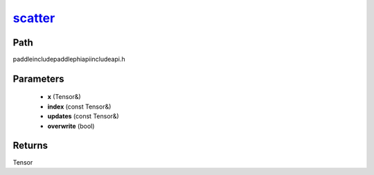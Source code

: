.. _en_api_paddle_experimental_scatter_:

scatter_
-------------------------------

.. cpp:function:: Tensor & scatter_ ( Tensor & x , const Tensor & index , const Tensor & updates , bool overwrite = true ) ;


Path
:::::::::::::::::::::
paddle\include\paddle\phi\api\include\api.h

Parameters
:::::::::::::::::::::
	- **x** (Tensor&)
	- **index** (const Tensor&)
	- **updates** (const Tensor&)
	- **overwrite** (bool)

Returns
:::::::::::::::::::::
Tensor
